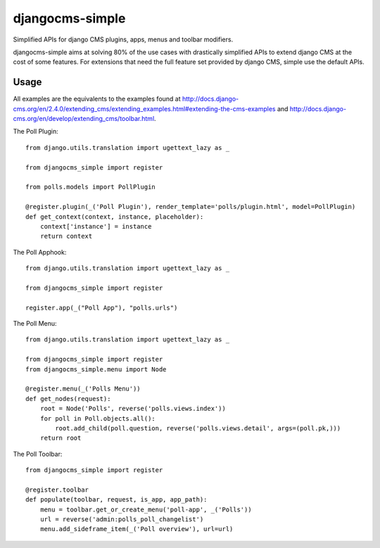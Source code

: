 djangocms-simple
################

Simplified APIs for django CMS plugins, apps, menus and toolbar modifiers.

djangocms-simple aims at solving 80% of the use cases with drastically
simplified APIs to extend django CMS at the cost of some features. For
extensions that need the full feature set provided by django CMS, simple
use the default APIs.


Usage
=====

All examples are the equivalents to the examples found at http://docs.django-cms.org/en/2.4.0/extending_cms/extending_examples.html#extending-the-cms-examples and http://docs.django-cms.org/en/develop/extending_cms/toolbar.html.

The Poll Plugin::

    from django.utils.translation import ugettext_lazy as _

    from djangocms_simple import register

    from polls.models import PollPlugin

    @register.plugin(_('Poll Plugin'), render_template='polls/plugin.html', model=PollPlugin)
    def get_context(context, instance, placeholder):
        context['instance'] = instance
        return context

The Poll Apphook::

    from django.utils.translation import ugettext_lazy as _

    from djangocms_simple import register

    register.app(_("Poll App"), "polls.urls")
    

The Poll Menu::
    
    from django.utils.translation import ugettext_lazy as _

    from djangocms_simple import register
    from djangocms_simple.menu import Node

    @register.menu(_('Polls Menu'))
    def get_nodes(request):
        root = Node('Polls', reverse('polls.views.index'))
        for poll in Poll.objects.all():
            root.add_child(poll.question, reverse('polls.views.detail', args=(poll.pk,)))
        return root

The Poll Toolbar::

    from djangocms_simple import register

    @register.toolbar
    def populate(toolbar, request, is_app, app_path):
        menu = toolbar.get_or_create_menu('poll-app', _('Polls'))
        url = reverse('admin:polls_poll_changelist')
        menu.add_sideframe_item(_('Poll overview'), url=url)
    
